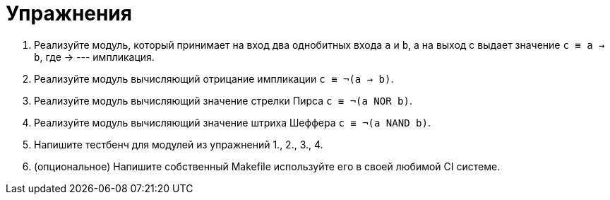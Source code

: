 = Упражнения

1. Реализуйте модуль, который принимает на вход два однобитных входа `a` и `b`, а на выход c выдает значение `с ≡ a → b`, где → --- импликация.
2. Реализуйте модуль вычисляющий отрицание импликации `с ≡ ¬(a → b)`.
3. Реализуйте модуль вычисляющий значение стрелки Пирса `с ≡ ¬(a NOR b)`.
4. Реализуйте модуль вычисляющий значение штриха Шеффера `с ≡ ¬(a NAND b)`.
5. Напишите тестбенч для модулей из упражнений 1., 2., 3., 4.
6. (опциональное) Напишите собственный Makefile используйте его в своей любимой CI системе.
